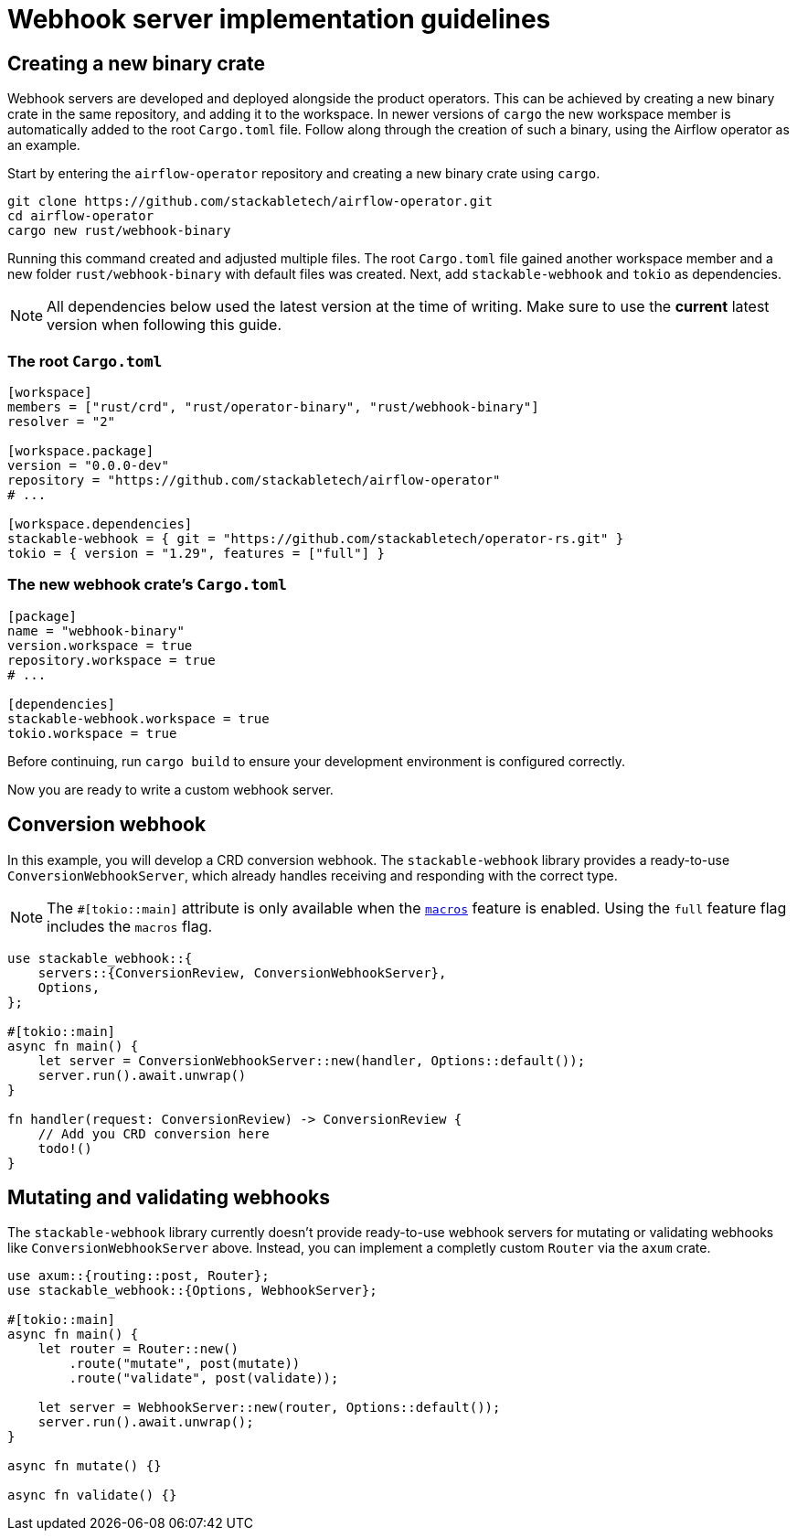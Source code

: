 = Webhook server implementation guidelines

== Creating a new binary crate

Webhook servers are developed and deployed alongside the product operators.
This can be achieved by creating a new binary crate in the same repository, and adding it to the workspace.
In newer versions of `cargo` the new workspace member is automatically added to the root `Cargo.toml` file.
Follow along through the creation of such a binary, using the Airflow operator as an example.

Start by entering the `airflow-operator` repository and creating a new binary crate using `cargo`.

[source,shell]
----
git clone https://github.com/stackabletech/airflow-operator.git
cd airflow-operator
cargo new rust/webhook-binary
----

Running this command created and adjusted multiple files.
The root `Cargo.toml` file gained another workspace member and a new folder `rust/webhook-binary` with default files was created.
Next, add `stackable-webhook` and `tokio` as dependencies.

[NOTE]
====
All dependencies below used the latest version at the time of writing.
Make sure to use the **current** latest version when following this guide.
====

=== The root `Cargo.toml`

[source,toml]
----
[workspace]
members = ["rust/crd", "rust/operator-binary", "rust/webhook-binary"]
resolver = "2"

[workspace.package]
version = "0.0.0-dev"
repository = "https://github.com/stackabletech/airflow-operator"
# ...

[workspace.dependencies]
stackable-webhook = { git = "https://github.com/stackabletech/operator-rs.git" }
tokio = { version = "1.29", features = ["full"] }
----

=== The new webhook crate's `Cargo.toml`

[source,toml]
----
[package]
name = "webhook-binary"
version.workspace = true
repository.workspace = true
# ...

[dependencies]
stackable-webhook.workspace = true
tokio.workspace = true
----

Before continuing, run `cargo build` to ensure your development environment is configured correctly.

Now you are ready to write a custom webhook server.

== Conversion webhook

In this example, you will develop a CRD conversion webhook.
The `stackable-webhook` library provides a ready-to-use `ConversionWebhookServer`, which already handles receiving and responding with the correct type.

[NOTE]
====
The `#[tokio::main]` attribute is only available when the https://docs.rs/tokio/latest/tokio/#feature-flags[`macros`] feature is enabled.
Using the `full` feature flag includes the `macros` flag.
====

[source,rust]
----
use stackable_webhook::{
    servers::{ConversionReview, ConversionWebhookServer},
    Options,
};

#[tokio::main]
async fn main() {
    let server = ConversionWebhookServer::new(handler, Options::default());
    server.run().await.unwrap()
}

fn handler(request: ConversionReview) -> ConversionReview {
    // Add you CRD conversion here
    todo!()
}
----

== Mutating and validating webhooks

The `stackable-webhook` library currently doesn't provide ready-to-use webhook servers for mutating or validating webhooks like `ConversionWebhookServer` above.
Instead, you can implement a completly custom `Router` via the `axum` crate.

[source,rust]
----
use axum::{routing::post, Router};
use stackable_webhook::{Options, WebhookServer};

#[tokio::main]
async fn main() {
    let router = Router::new()
        .route("mutate", post(mutate))
        .route("validate", post(validate));

    let server = WebhookServer::new(router, Options::default());
    server.run().await.unwrap();
}

async fn mutate() {}

async fn validate() {}
----

